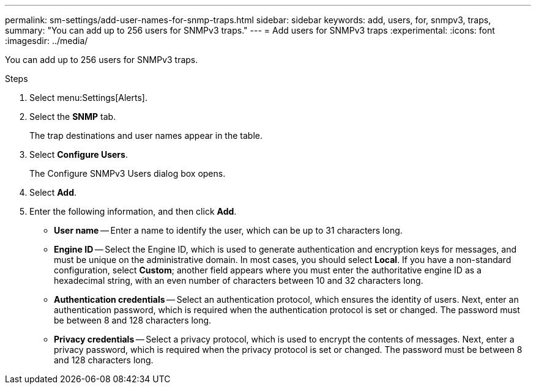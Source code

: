 ---
permalink: sm-settings/add-user-names-for-snmp-traps.html
sidebar: sidebar
keywords: add, users, for, snmpv3, traps,
summary: "You can add up to 256 users for SNMPv3 traps."
---
= Add users for SNMPv3 traps
:experimental:
:icons: font
:imagesdir: ../media/

[.lead]
You can add up to 256 users for SNMPv3 traps.

.Steps

. Select menu:Settings[Alerts].
. Select the *SNMP* tab.
+
The trap destinations and user names appear in the table.

. Select *Configure Users*.
+
The Configure SNMPv3 Users dialog box opens.

. Select *Add*.
. Enter the following information, and then click *Add*.
 ** *User name* -- Enter a name to identify the user, which can be up to 31 characters long.
 ** *Engine ID* -- Select the Engine ID, which is used to generate authentication and encryption keys for messages, and must be unique on the administrative domain. In most cases, you should select *Local*. If you have a non-standard configuration, select *Custom*; another field appears where you must enter the authoritative engine ID as a hexadecimal string, with an even number of characters between 10 and 32 characters long.
 ** *Authentication credentials* -- Select an authentication protocol, which ensures the identity of users. Next, enter an authentication password, which is required when the authentication protocol is set or changed. The password must be between 8 and 128 characters long.
 ** *Privacy credentials* -- Select a privacy protocol, which is used to encrypt the contents of messages. Next, enter a privacy password, which is required when the privacy protocol is set or changed. The password must be between 8 and 128 characters long.
